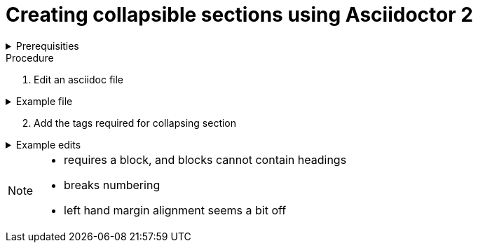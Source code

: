 
= Creating collapsible sections using Asciidoctor 2 

.Prerequisities
[%collapsible]
====
Some knowledge of asciidoc, for example https://asciidoctor-docs.netlify.com/asciidoc/1.5/
====
 
.Procedure
 
. Edit an asciidoc file

.Example file
[%collapsible]
====

[,asciidoc]
----
= Heading

Introduction

* bullet 1
* bullet 2
----
====

[start=2]
. Add the tags required for collapsing section

.Example edits
[%collapsible]
====

[,asciidoc]
----
= Heading
[%collapsible]

Introduction

* bullet 1
* bullet 2
----
====

[NOTE]
====
* requires a block, and blocks cannot contain headings
* breaks numbering
* left hand margin alignment seems a bit off
====

